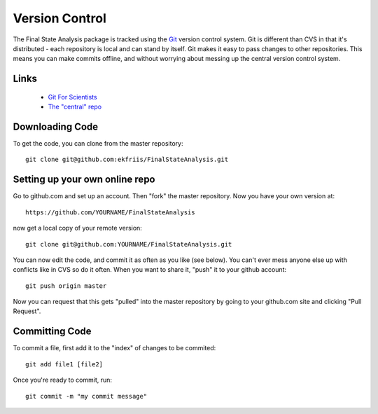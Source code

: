Version Control
===============

The Final State Analysis package is tracked using the 
`Git <http://git-scm.com//>`_
version control system.   Git is different than CVS in that it's
distributed - each repository is local and can stand by itself.  Git makes
it easy to pass changes to other repositories.  This means you can make commits
offline, and without worrying about messing up the central version control
system.

Links
-----

   * `Git For Scientists <http://smash.psych.nyu.edu/pages/GitTutorial/>`_
   * `The "central" repo <https://github.com/ekfriis/FinalStateAnalysis>`_

Downloading Code
----------------

To get the code, you can clone from the master repository::

  git clone git@github.com:ekfriis/FinalStateAnalysis.git

Setting up your own online repo
-------------------------------

Go to github.com and set up an account.  Then "fork" the master repository.
Now you have your own version at::

  https://github.com/YOURNAME/FinalStateAnalysis

now get a local copy of your remote version::

  git clone git@github.com:YOURNAME/FinalStateAnalysis.git

You can now edit the code, and commit it as often as you like (see below).  You
can't ever mess anyone else up with conflicts like in CVS so do it often. When
you want to share it, "push" it to your github account::

  git push origin master

Now you can request that this gets "pulled" into the master repository by going
to your github.com site and clicking "Pull Request".

Committing Code
---------------

To commit a file, first add it to the "index" of changes to be commited::

  git add file1 [file2]

Once you're ready to commit, run::

  git commit -m "my commit message"
